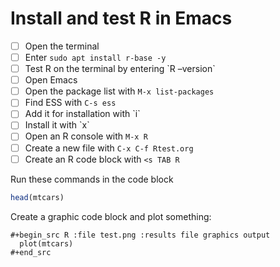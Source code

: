 #+startup: overview hideblocks indent entitiespretty: 
#+options: toc:nil num:nil ^:nil: 
* Install and test R in Emacs

- [ ] Open the terminal
- [ ] Enter =sudo apt install r-base -y=
- [ ] Test R on the terminal by entering `R --version`
- [ ] Open Emacs
- [ ] Open the package list with =M-x list-packages=
- [ ] Find ESS with =C-s ess=
- [ ] Add it for installation with `i`
- [ ] Install it with `x`
- [ ] Open an R console with =M-x R=
- [ ] Create a new file with =C-x C-f Rtest.org=
- [ ] Create an R code block with =<s TAB R=
  
Run these commands in the code block

#+begin_src R
  head(mtcars)
#+end_src

Create a graphic code block and plot something:
#+begin_example
#+begin_src R :file test.png :results file graphics output 
  plot(mtcars)
#+end_src
#+end_example





